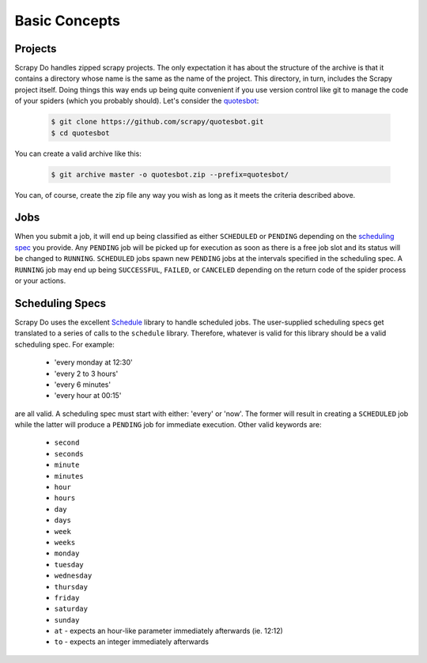 
==============
Basic Concepts
==============

--------
Projects
--------

Scrapy Do handles zipped scrapy projects. The only expectation it has about the
structure of the archive is that it contains a directory whose name is the same
as the name of the project. This directory, in turn, includes the Scrapy project
itself. Doing things this way ends up being quite convenient if you use version
control like git to manage the code of your spiders (which you probably should).
Let's consider the `quotesbot <https://github.com/scrapy/quotesbot>`_:

  .. code-block:: console

       $ git clone https://github.com/scrapy/quotesbot.git
       $ cd quotesbot

You can create a valid archive like this:

  .. code-block:: console

       $ git archive master -o quotesbot.zip --prefix=quotesbot/

You can, of course, create the zip file any way you wish as long as it meets
the criteria described above.

.. _jobs:

----
Jobs
----

When you submit a job, it will end up being classified as either ``SCHEDULED`` or
``PENDING`` depending on the `scheduling spec <#scheduling-specs>`__ you provide.
Any ``PENDING`` job will be picked up for execution as soon as there is a free job
slot and its status will be changed to ``RUNNING``. ``SCHEDULED`` jobs spawn
new ``PENDING`` jobs at the intervals specified in the scheduling spec. A
``RUNNING`` job may end up being ``SUCCESSFUL``, ``FAILED``, or ``CANCELED``
depending on the return code of the spider process or your actions.

.. _scheduling-spec:

----------------
Scheduling Specs
----------------

Scrapy Do uses the excellent `Schedule <https://github.com/dbader/schedule>`_
library to handle scheduled jobs. The user-supplied scheduling specs get
translated to a series of calls to the ``schedule`` library. Therefore, whatever
is valid for this library should be a valid scheduling spec. For example:

 * 'every monday at 12:30'
 * 'every 2 to 3 hours'
 * 'every 6 minutes'
 * 'every hour at 00:15'

are all valid. A scheduling spec must start with either: 'every' or 'now'. The
former will result in creating a ``SCHEDULED`` job while the latter will produce
a ``PENDING`` job for immediate execution. Other valid keywords are:

 * ``second``
 * ``seconds``
 * ``minute``
 * ``minutes``
 * ``hour``
 * ``hours``
 * ``day``
 * ``days``
 * ``week``
 * ``weeks``
 * ``monday``
 * ``tuesday``
 * ``wednesday``
 * ``thursday``
 * ``friday``
 * ``saturday``
 * ``sunday``
 * ``at`` - expects an hour-like parameter immediately afterwards (ie. 12:12)
 * ``to`` - expects an integer immediately afterwards
